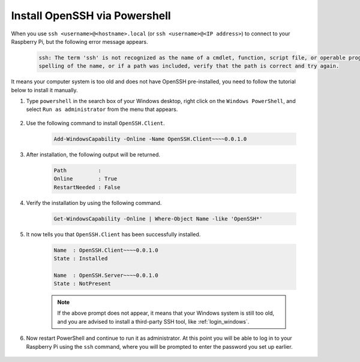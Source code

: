 .. _openssh_powershell:

Install OpenSSH via Powershell
-----------------------------------

When you use ``ssh <username>@<hostname>.local`` (or ``ssh <username>@<IP address>``) to connect to your Raspberry Pi, but the following error message appears.

    .. code-block::

        ssh: The term 'ssh' is not recognized as the name of a cmdlet, function, script file, or operable program. Check the
        spelling of the name, or if a path was included, verify that the path is correct and try again.


It means your computer system is too old and does not have OpenSSH pre-installed, you need to follow the tutorial below to install it manually.

#. Type ``powershell`` in the search box of your Windows desktop, right click on the ``Windows PowerShell``, and select ``Run as administrator`` from the menu that appears.

    .. image:: img/powershell_ssh.png
        :align: center

#. Use the following command to install ``OpenSSH.Client``.

    .. code-block::

        Add-WindowsCapability -Online -Name OpenSSH.Client~~~~0.0.1.0

#. After installation, the following output will be returned.

    .. code-block::

        Path          :
        Online        : True
        RestartNeeded : False

#. Verify the installation by using the following command.

    .. code-block::

        Get-WindowsCapability -Online | Where-Object Name -like 'OpenSSH*'

#. It now tells you that ``OpenSSH.Client`` has been successfully installed.

    .. code-block::

        Name  : OpenSSH.Client~~~~0.0.1.0
        State : Installed

        Name  : OpenSSH.Server~~~~0.0.1.0
        State : NotPresent

    .. note:: 
        If the above prompt does not appear, it means that your Windows system is still too old, and you are advised to install a third-party SSH tool, like :ref:`login_windows`.

#. Now restart PowerShell and continue to run it as administrator. At this point you will be able to log in to your Raspberry Pi using the ``ssh`` command, where you will be prompted to enter the password you set up earlier.

    .. image:: img/powershell_login.png